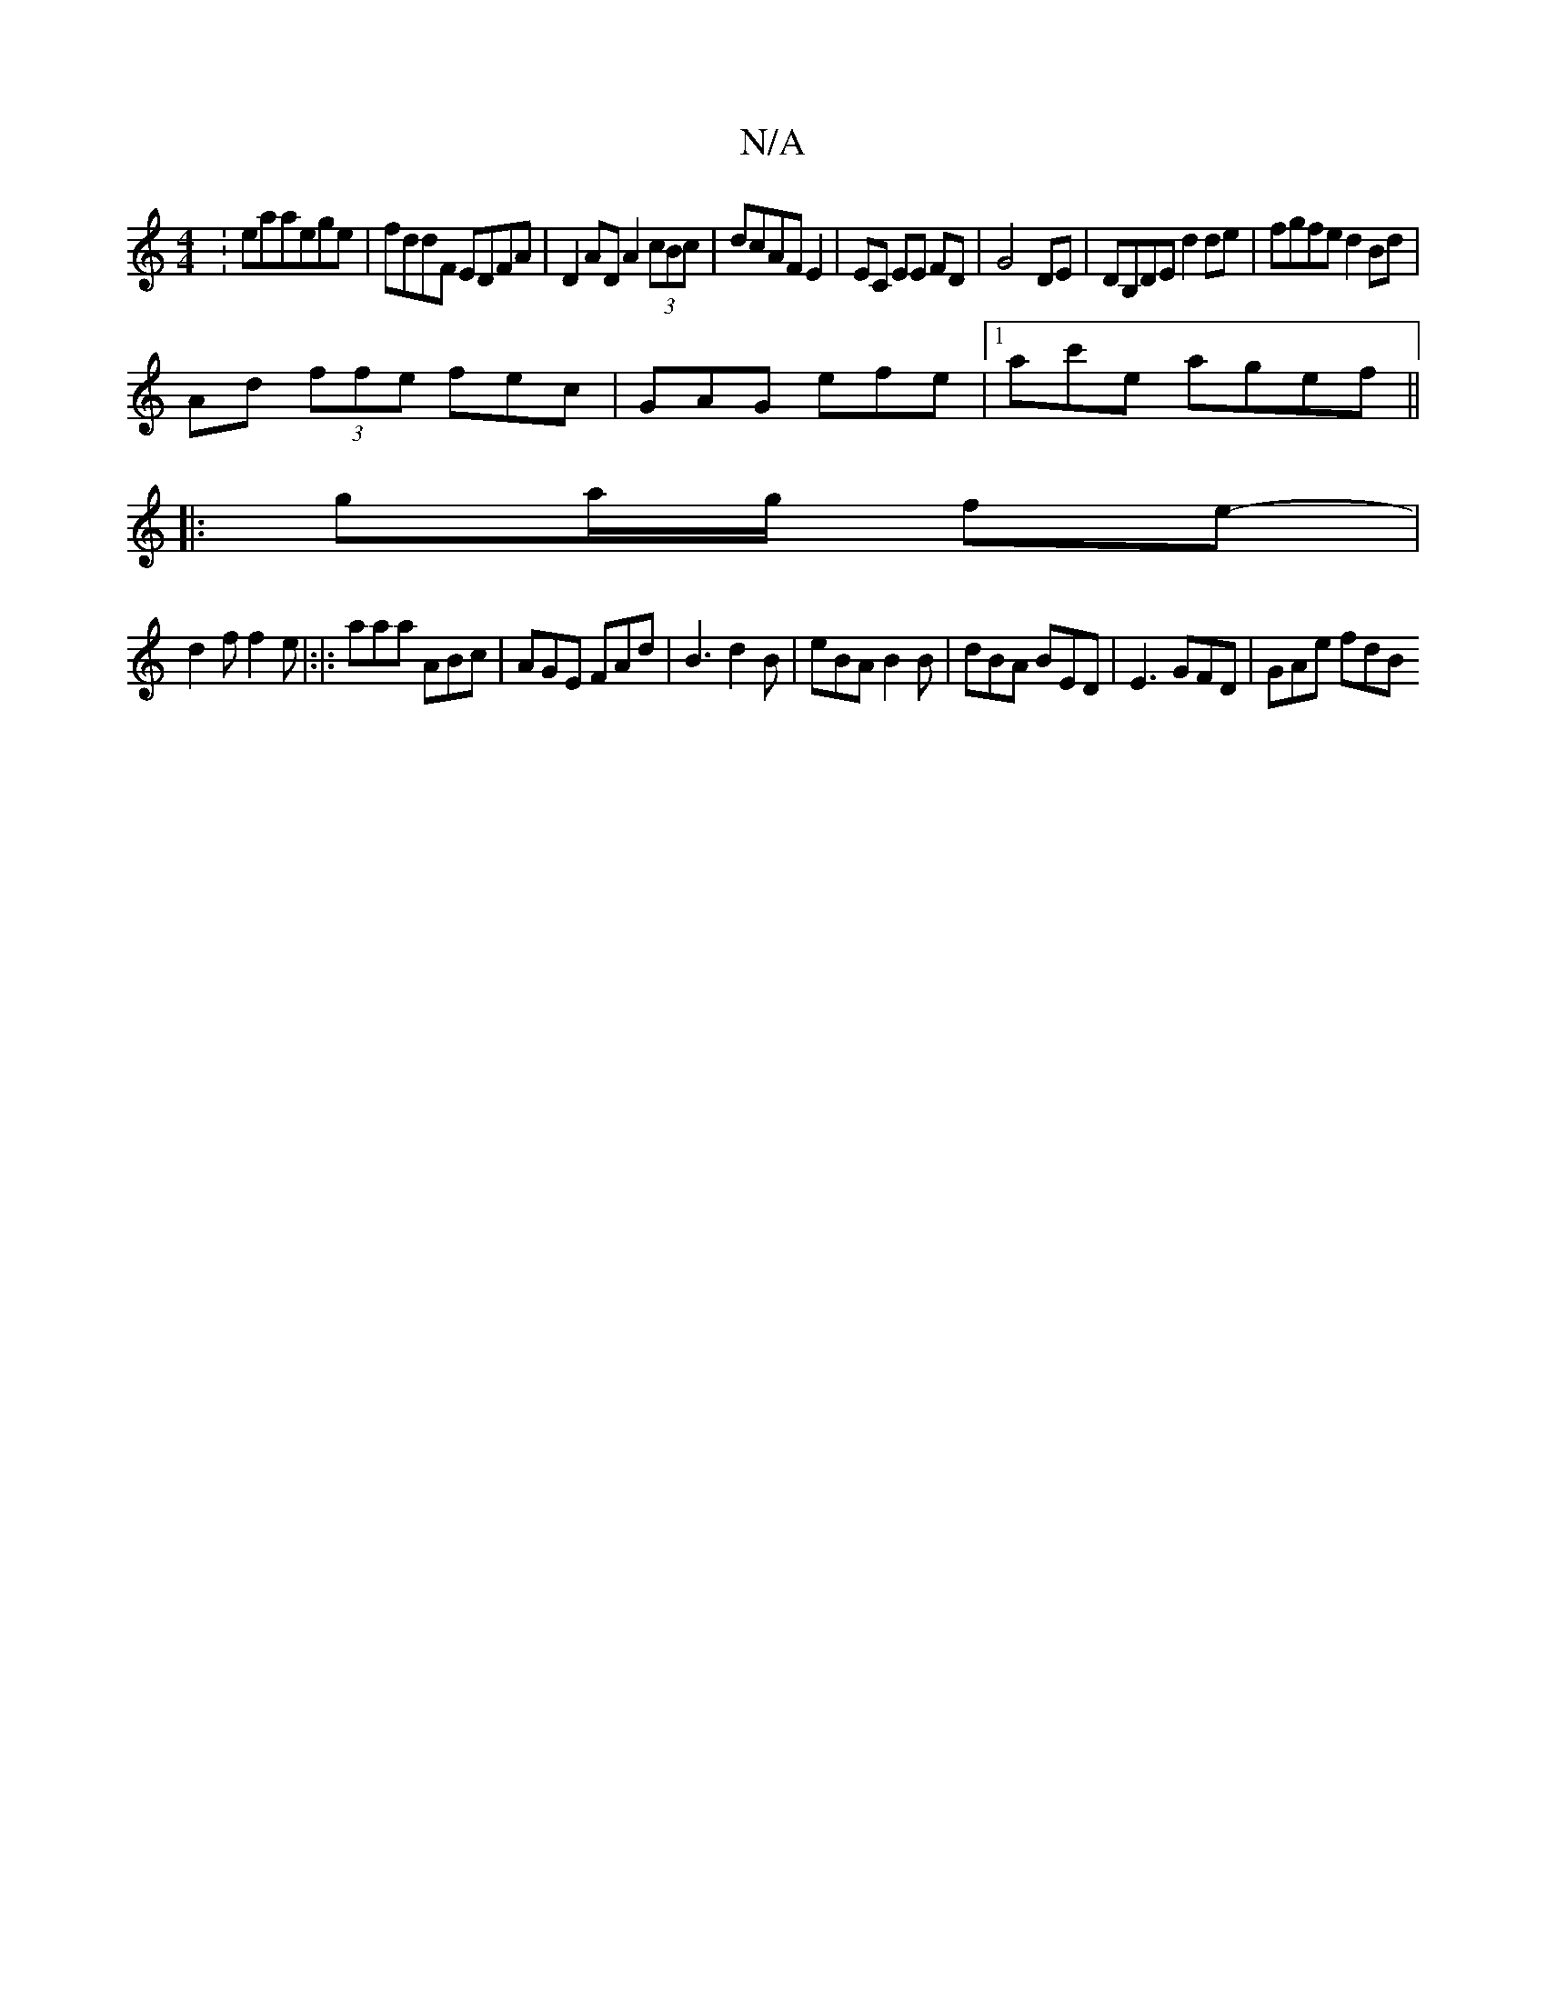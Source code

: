 X:1
T:N/A
M:4/4
R:N/A
K:Cmajor
:eaaege|fddF EDFA|D2AD A2 (3cBc|dcAF E2|EC EE FD|G4-DE|DB,DE d2 de|fgfe d2Bd|
Ad (3ffe fec|GAG efe|1 ac'e agef||
|: ga/g/ fe- |
d2 f f2 e|:|: aaa ABc | AGE FAd | B3 d2 B|eBA B2B|dBA BED|E3 GFD|GAe fdB